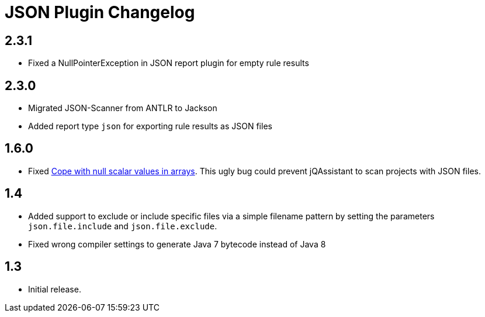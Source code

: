 
= JSON Plugin Changelog

== 2.3.1

* Fixed a NullPointerException in JSON report plugin for empty rule results

== 2.3.0

* Migrated JSON-Scanner from ANTLR to Jackson
* Added report type `json` for exporting rule results as JSON files

== 1.6.0

* Fixed https://github.com/buschmais/jqa-json-plugin/issues/8[Cope with null scalar values in arrays^].
This ugly bug could prevent jQAssistant to scan projects with JSON files.

== 1.4

* Added support to exclude or include specific files via a simple filename pattern
by setting the parameters `json.file.include` and `json.file.exclude`.
* Fixed wrong compiler settings to generate Java 7 bytecode instead of Java 8

== 1.3

* Initial release.


